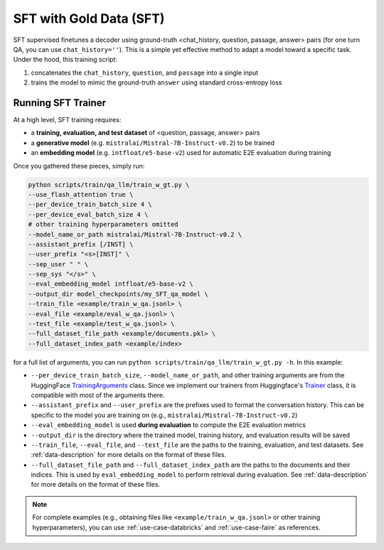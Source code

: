 .. _training-gen-sft:


SFT with Gold Data (SFT)
========================

SFT supervised finetunes a decoder using ground-truth <chat_history, question, passage, answer> pairs (for one turn QA, you can use ``chat_history=''``). This is a simple yet effective method to adapt a model toward a specific task. Under the hood, this training script:

#. concatenates the ``chat_history``, ``question``, and ``passage`` into a single input
#. trains the model to mimic the ground-truth ``answer`` using standard cross-entropy loss


Running SFT Trainer
-------------------

At a high level, SFT training requires:

* a **training, evaluation, and test dataset** of <question, passage, answer> pairs
* a **generative model** (e.g. ``mistralai/Mistral-7B-Instruct-v0.2``) to be trained
* an **embedding model** (e.g. ``intfloat/e5-base-v2``) used for automatic E2E evaluation during training

Once you gathered these pieces, simply run:

.. code-block:: bash

    python scripts/train/qa_llm/train_w_gt.py \
    --use_flash_attention true \
    --per_device_train_batch_size 4 \
    --per_device_eval_batch_size 4 \
    # other training hyperparameters omitted
    --model_name_or_path mistralai/Mistral-7B-Instruct-v0.2 \
    --assistant_prefix [/INST] \
    --user_prefix "<s>[INST]" \
    --sep_user " " \
    --sep_sys "</s>" \
    --eval_embedding_model intfloat/e5-base-v2 \
    --output_dir model_checkpoints/my_SFT_qa_model \
    --train_file <example/train_w_qa.jsonl> \
    --eval_file <example/eval_w_qa.jsonl> \
    --test_file <example/test_w_qa.jsonl> \
    --full_dataset_file_path <example/documents.pkl> \
    --full_dataset_index_path <example/index>


for a full list of arguments, you can run ``python scripts/train/qa_llm/train_w_gt.py -h``. In this example:

* ``--per_device_train_batch_size``, ``--model_name_or_path``, and other training arguments are from the HuggingFace `TrainingArguments <https://huggingface.co/docs/transformers/main_classes/trainer#transformers.TrainingArguments>`_ class. Since we implement our trainers from Huggingface's `Trainer <https://huggingface.co/docs/transformers/main_classes/trainer>`_ class, it is compatible with most of the arguments there.
* ``--assistant_prefix`` and ``--user_prefix`` are the prefixes used to format the conversation history. This can be specific to the model you are training on (e.g., ``mistralai/Mistral-7B-Instruct-v0.2``)
* ``--eval_embedding_model`` is used **during evaluation** to compute the E2E evaluation metrics
* ``--output_dir`` is the directory where the trained model, training history, and evaluation results will be saved
* ``--train_file``, ``--eval_file``, and ``--test_file`` are the paths to the training, evaluation, and test datasets. See :ref:`data-description` for more details on the format of these files.
* ``--full_dataset_file_path`` and ``--full_dataset_index_path`` are the paths to the documents and their indices. This is used by ``eval_embedding_model`` to perform retrieval during evaluation. See :ref:`data-description` for more details on the format of these files.


.. note::
    For complete examples (e.g., obtaining files like ``<example/train_w_qa.jsonl>`` or other training hyperparameters), you can use :ref:`use-case-databricks` and :ref:`use-case-faire` as references.